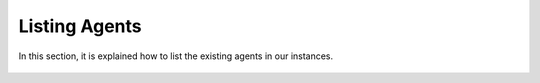 .. Copyright (C) 2018 Wazuh, Inc.

.. _listing_agents:

Listing Agents
==================

In this section, it is explained how to list the existing agents in our instances.

    .. toctree::
        :maxdepth: 2

        using-command-line
        listing
        wazuh-app